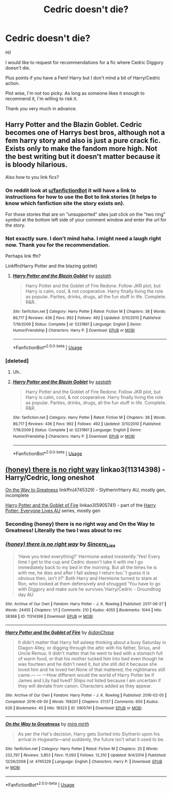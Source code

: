 #+TITLE: Cedric doesn't die?

* Cedric doesn't die?
:PROPERTIES:
:Author: xingmei818
:Score: 3
:DateUnix: 1586950161.0
:DateShort: 2020-Apr-15
:FlairText: Request
:END:
Hi!

I would like to request for recommendations for a fic where Cedric Diggory doesn't die.

Plus points if you have a Fem! Harry but I don't mind a bit of Harry/Cedric action.

Plot wise, I'm not too picky. As long as someone likes it enough to recommend it, I'm willing to risk it.

Thank you very much in advance.


** Harry Potter and the Blazin Goblet. Cedric becomes one of Harrys best bros, although not a fem harry story and also is just a pure crack fic. Exists only to make the fandom more high. Not the best writing but it doesn't matter because it is bloody hilarious.

Also how to you link fics?
:PROPERTIES:
:Author: GreyWyre
:Score: 2
:DateUnix: 1586950764.0
:DateShort: 2020-Apr-15
:END:

*** On reddit look at [[/u/fanfictionBot][u/fanfictionBot]] it will have a link to instructions for how to use the Bot to link stories (it helps to know which fanfiction site the story exists on).

For those stories that are on "unsupported" sites just click on the "two ring" symbol at the bottom left side of your comment window and enter the url for the story.
:PROPERTIES:
:Author: reddog44mag
:Score: 2
:DateUnix: 1586956308.0
:DateShort: 2020-Apr-15
:END:


*** Not exactly sure. I don't mind haha. I might need a laugh right now. Thank you for the recommendation.

Perhaps link ffn?

Linkffn(Harry Potter and the blazing goblet)
:PROPERTIES:
:Author: xingmei818
:Score: 1
:DateUnix: 1586951795.0
:DateShort: 2020-Apr-15
:END:

**** [[https://www.fanfiction.net/s/5231861/1/][*/Harry Potter and the Blazin Goblet/*]] by [[https://www.fanfiction.net/u/1556501/sastath][/sastath/]]

#+begin_quote
  Harry Potter and the Goblet of Fire Redone. Follow JKR plot, but Harry is calm, cool, & not cooperative. Harry finally living the role as popular. Parties, drinks, drugs, all the fun stuff in life. Complete. R&R.
#+end_quote

^{/Site/:} ^{fanfiction.net} ^{*|*} ^{/Category/:} ^{Harry} ^{Potter} ^{*|*} ^{/Rated/:} ^{Fiction} ^{M} ^{*|*} ^{/Chapters/:} ^{38} ^{*|*} ^{/Words/:} ^{89,717} ^{*|*} ^{/Reviews/:} ^{436} ^{*|*} ^{/Favs/:} ^{992} ^{*|*} ^{/Follows/:} ^{492} ^{*|*} ^{/Updated/:} ^{3/10/2010} ^{*|*} ^{/Published/:} ^{7/19/2009} ^{*|*} ^{/Status/:} ^{Complete} ^{*|*} ^{/id/:} ^{5231861} ^{*|*} ^{/Language/:} ^{English} ^{*|*} ^{/Genre/:} ^{Humor/Friendship} ^{*|*} ^{/Characters/:} ^{Harry} ^{P.} ^{*|*} ^{/Download/:} ^{[[http://www.ff2ebook.com/old/ffn-bot/index.php?id=5231861&source=ff&filetype=epub][EPUB]]} ^{or} ^{[[http://www.ff2ebook.com/old/ffn-bot/index.php?id=5231861&source=ff&filetype=mobi][MOBI]]}

--------------

*FanfictionBot*^{2.0.0-beta} | [[https://github.com/tusing/reddit-ffn-bot/wiki/Usage][Usage]]
:PROPERTIES:
:Author: FanfictionBot
:Score: 2
:DateUnix: 1586951812.0
:DateShort: 2020-Apr-15
:END:


*** [deleted]
:PROPERTIES:
:Score: 1
:DateUnix: 1586951963.0
:DateShort: 2020-Apr-15
:END:

**** Uh..
:PROPERTIES:
:Author: GreyWyre
:Score: 1
:DateUnix: 1586951980.0
:DateShort: 2020-Apr-15
:END:


**** [[https://www.fanfiction.net/s/5231861/1/][*/Harry Potter and the Blazin Goblet/*]] by [[https://www.fanfiction.net/u/1556501/sastath][/sastath/]]

#+begin_quote
  Harry Potter and the Goblet of Fire Redone. Follow JKR plot, but Harry is calm, cool, & not cooperative. Harry finally living the role as popular. Parties, drinks, drugs, all the fun stuff in life. Complete. R&R.
#+end_quote

^{/Site/:} ^{fanfiction.net} ^{*|*} ^{/Category/:} ^{Harry} ^{Potter} ^{*|*} ^{/Rated/:} ^{Fiction} ^{M} ^{*|*} ^{/Chapters/:} ^{38} ^{*|*} ^{/Words/:} ^{89,717} ^{*|*} ^{/Reviews/:} ^{436} ^{*|*} ^{/Favs/:} ^{992} ^{*|*} ^{/Follows/:} ^{492} ^{*|*} ^{/Updated/:} ^{3/10/2010} ^{*|*} ^{/Published/:} ^{7/19/2009} ^{*|*} ^{/Status/:} ^{Complete} ^{*|*} ^{/id/:} ^{5231861} ^{*|*} ^{/Language/:} ^{English} ^{*|*} ^{/Genre/:} ^{Humor/Friendship} ^{*|*} ^{/Characters/:} ^{Harry} ^{P.} ^{*|*} ^{/Download/:} ^{[[http://www.ff2ebook.com/old/ffn-bot/index.php?id=5231861&source=ff&filetype=epub][EPUB]]} ^{or} ^{[[http://www.ff2ebook.com/old/ffn-bot/index.php?id=5231861&source=ff&filetype=mobi][MOBI]]}

--------------

*FanfictionBot*^{2.0.0-beta} | [[https://github.com/tusing/reddit-ffn-bot/wiki/Usage][Usage]]
:PROPERTIES:
:Author: FanfictionBot
:Score: 1
:DateUnix: 1586952008.0
:DateShort: 2020-Apr-15
:END:


** [[https://archiveofourown.org/works/11314398][(honey) there is no right way]] linkao3(11314398) - Harry/Cedric, long oneshot

[[https://www.fanfiction.net/s/4745329/1/On-the-Way-to-Greatness][On the Way to Greatness]] linkffn(4745329) - Slytherin!Harry AU, mostly gen, incomplete

[[https://archiveofourown.org/works/5905741][Harry Potter and the Goblet of Fire]] linkao3(5905741) - part of the [[https://archiveofourown.org/series/111713][Harry Potter: Everyone Lives AU]] series, mostly gen
:PROPERTIES:
:Author: siderumincaelo
:Score: 1
:DateUnix: 1586984880.0
:DateShort: 2020-Apr-16
:END:

*** Seconding (honey) there is no right way and On the Way to Greatness! Literally the two I was about to rec
:PROPERTIES:
:Author: sailingg
:Score: 3
:DateUnix: 1587018939.0
:DateShort: 2020-Apr-16
:END:


*** [[https://archiveofourown.org/works/11314398][*/(honey) there is no right way/*]] by [[https://www.archiveofourown.org/users/Sincere_Lies/pseuds/Sincere_Lies][/Sincere_Lies/]]

#+begin_quote
  ‘Have you tried everything?' Hermione asked insistently.‘Yes! Every time I get to the cup and Cedric doesn't take it with me I go immediately back to my bed in the morning. But all the times he is with me, he dies and after I fall asleep I return too.'‘I guess it is obvious then, isn't it?' Both Harry and Hermione turned to stare at Ron, who looked at them defensively and shrugged ‘You have to go with Diggory and make sure he survives.'Harry/Cedric - Groundhog day AU
#+end_quote

^{/Site/:} ^{Archive} ^{of} ^{Our} ^{Own} ^{*|*} ^{/Fandom/:} ^{Harry} ^{Potter} ^{-} ^{J.} ^{K.} ^{Rowling} ^{*|*} ^{/Published/:} ^{2017-06-27} ^{*|*} ^{/Words/:} ^{24455} ^{*|*} ^{/Chapters/:} ^{1/1} ^{*|*} ^{/Comments/:} ^{210} ^{*|*} ^{/Kudos/:} ^{4055} ^{*|*} ^{/Bookmarks/:} ^{1044} ^{*|*} ^{/Hits/:} ^{38368} ^{*|*} ^{/ID/:} ^{11314398} ^{*|*} ^{/Download/:} ^{[[https://archiveofourown.org/downloads/11314398/honey%20there%20is%20no%20right.epub?updated_at=1573172536][EPUB]]} ^{or} ^{[[https://archiveofourown.org/downloads/11314398/honey%20there%20is%20no%20right.mobi?updated_at=1573172536][MOBI]]}

--------------

[[https://archiveofourown.org/works/5905741][*/Harry Potter and the Goblet of Fire/*]] by [[https://www.archiveofourown.org/users/AidanChase/pseuds/AidanChase][/AidanChase/]]

#+begin_quote
  It didn't matter that Harry fell asleep thinking about a busy Saturday in Diagon Alley, or digging through the attic with his father, Sirius, and Uncle Remus. It didn't matter that he went to bed with a stomach full of warm food, or that his mother tucked him into bed even though he was fourteen and he didn't need it, but she still did it because she loved him and he loved her.None of that mattered; the nightmares still came.--- --- ---How different would the world of Harry Potter be if James and Lily had lived?  Ships not listed because I am uncertain if they will deviate from canon. Characters added as they appear.
#+end_quote

^{/Site/:} ^{Archive} ^{of} ^{Our} ^{Own} ^{*|*} ^{/Fandom/:} ^{Harry} ^{Potter} ^{-} ^{J.} ^{K.} ^{Rowling} ^{*|*} ^{/Published/:} ^{2016-02-05} ^{*|*} ^{/Completed/:} ^{2016-09-30} ^{*|*} ^{/Words/:} ^{158201} ^{*|*} ^{/Chapters/:} ^{37/37} ^{*|*} ^{/Comments/:} ^{650} ^{*|*} ^{/Kudos/:} ^{626} ^{*|*} ^{/Bookmarks/:} ^{45} ^{*|*} ^{/Hits/:} ^{18323} ^{*|*} ^{/ID/:} ^{5905741} ^{*|*} ^{/Download/:} ^{[[https://archiveofourown.org/downloads/5905741/Harry%20Potter%20and%20the.epub?updated_at=1558292013][EPUB]]} ^{or} ^{[[https://archiveofourown.org/downloads/5905741/Harry%20Potter%20and%20the.mobi?updated_at=1558292013][MOBI]]}

--------------

[[https://www.fanfiction.net/s/4745329/1/][*/On the Way to Greatness/*]] by [[https://www.fanfiction.net/u/1541187/mira-mirth][/mira mirth/]]

#+begin_quote
  As per the Hat's decision, Harry gets Sorted into Slytherin upon his arrival in Hogwarts---and suddenly, the future isn't what it used to be.
#+end_quote

^{/Site/:} ^{fanfiction.net} ^{*|*} ^{/Category/:} ^{Harry} ^{Potter} ^{*|*} ^{/Rated/:} ^{Fiction} ^{M} ^{*|*} ^{/Chapters/:} ^{20} ^{*|*} ^{/Words/:} ^{232,797} ^{*|*} ^{/Reviews/:} ^{3,853} ^{*|*} ^{/Favs/:} ^{11,093} ^{*|*} ^{/Follows/:} ^{12,310} ^{*|*} ^{/Updated/:} ^{9/4/2014} ^{*|*} ^{/Published/:} ^{12/26/2008} ^{*|*} ^{/id/:} ^{4745329} ^{*|*} ^{/Language/:} ^{English} ^{*|*} ^{/Characters/:} ^{Harry} ^{P.} ^{*|*} ^{/Download/:} ^{[[http://www.ff2ebook.com/old/ffn-bot/index.php?id=4745329&source=ff&filetype=epub][EPUB]]} ^{or} ^{[[http://www.ff2ebook.com/old/ffn-bot/index.php?id=4745329&source=ff&filetype=mobi][MOBI]]}

--------------

*FanfictionBot*^{2.0.0-beta} | [[https://github.com/tusing/reddit-ffn-bot/wiki/Usage][Usage]]
:PROPERTIES:
:Author: FanfictionBot
:Score: 1
:DateUnix: 1586984891.0
:DateShort: 2020-Apr-16
:END:
